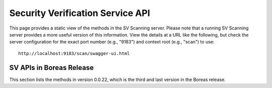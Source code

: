 .. ===============LICENSE_START=======================================================
.. Acumos CC-BY-4.0
.. ===================================================================================
.. Copyright (C) 2017 AT&T Intellectual Property & Tech Mahindra. All rights reserved.
.. ===================================================================================
.. This Acumos documentation file is distributed by AT&T and Tech Mahindra
.. under the Creative Commons Attribution 4.0 International License (the "License");
.. you may not use this file except in compliance with the License.
.. You may obtain a copy of the License at
..
.. http://creativecommons.org/licenses/by/4.0
..
.. This file is distributed on an "AS IS" BASIS,
.. WITHOUT WARRANTIES OR CONDITIONS OF ANY KIND, either express or implied.
.. See the License for the specific language governing permissions and
.. limitations under the License.
.. ===============LICENSE_END=========================================================

=================================
Security Verification Service API
=================================

This page provides a static view of the methods in the SV Scanning server.
Please note that a running SV Scanning server provides a more useful version
of this information.  View the details at a URL like the following, but check
the server configuration for the exact port number (e.g., "9183") and context
root (e.g., "scan") to use::

    http://localhost:9183/scan/swagger-ui.html

SV APIs in Boreas Release
--------------------------

This section lists the methods in version 0.0.22, which is the third and last
version in the Boreas release.

.. swaggerv2doc:: api/SVService-api-docs-0.0.22.json
